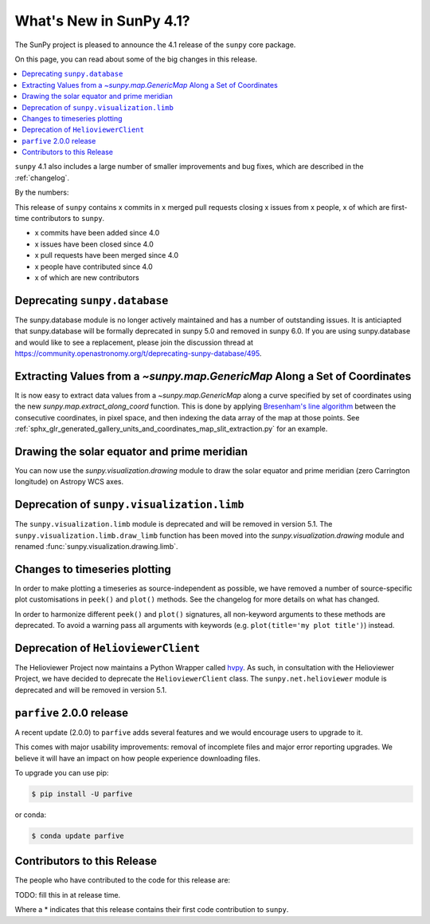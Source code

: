 .. _whatsnew-4.1:

************************
What's New in SunPy 4.1?
************************
The SunPy project is pleased to announce the 4.1 release of the ``sunpy`` core package.

On this page, you can read about some of the big changes in this release.

.. contents::
    :local:
    :depth: 1

``sunpy`` 4.1 also includes a large number of smaller improvements and bug fixes, which are described in the :ref:`changelog`.

By the numbers:

This release of ``sunpy`` contains x commits in x merged pull requests closing x issues from x people, x of which are first-time contributors to ``sunpy``.

* x commits have been added since 4.0
* x issues have been closed since 4.0
* x pull requests have been merged since 4.0
* x people have contributed since 4.0
* x of which are new contributors

Deprecating ``sunpy.database``
==============================
The sunpy.database module is no longer actively maintained and has a number of outstanding issues.
It is anticiapted that sunpy.database will be formally deprecated in sunpy 5.0 and removed in sunpy 6.0.
If you are using sunpy.database and would like to see a replacement, please join the discussion thread at https://community.openastronomy.org/t/deprecating-sunpy-database/495.

Extracting Values from a `~sunpy.map.GenericMap` Along a Set of Coordinates
===========================================================================
It is now easy to extract data values from a `~sunpy.map.GenericMap` along a curve specified by set of coordinates using the new `sunpy.map.extract_along_coord` function.
This is done by applying `Bresenham's line algorithm <http://en.wikipedia.org/wiki/Bresenham%27s_line_algorithm>`__ between the consecutive coordinates, in pixel space, and then indexing the data array of the map at those points.
See :ref:`sphx_glr_generated_gallery_units_and_coordinates_map_slit_extraction.py` for an example.

Drawing the solar equator and prime meridian
============================================
You can now use the `sunpy.visualization.drawing` module to draw the solar equator and prime meridian (zero Carrington longitude) on Astropy WCS axes.

.. minigallery:: sunpy.visualization.drawing.equator

Deprecation of ``sunpy.visualization.limb``
===========================================
The ``sunpy.visualization.limb`` module is deprecated and will be removed in version 5.1.
The ``sunpy.visualization.limb.draw_limb`` function has been moved into the `sunpy.visualization.drawing` module and renamed :func:`sunpy.visualization.drawing.limb`.

Changes to timeseries plotting
==============================
In order to make plotting a timeseries as source-independent as possible, we have removed a number of source-specific plot customisations in ``peek()`` and ``plot()`` methods.
See the changelog for more details on what has changed.

In order to harmonize different ``peek()`` and ``plot()`` signatures, all non-keyword arguments to these methods are deprecated.
To avoid a warning pass all arguments with keywords (e.g. ``plot(title='my plot title')``) instead.

Deprecation of ``HelioviewerClient``
====================================
The Helioviewer Project now maintains a Python Wrapper called `hvpy <https://hvpy.readthedocs.io/en/latest/>`__.
As such, in consultation with the Helioviewer Project, we have decided to deprecate the ``HelioviewerClient`` class.
The ``sunpy.net.helioviewer`` module is deprecated and will be removed in version 5.1.

``parfive`` 2.0.0 release
=========================
A recent update (2.0.0) to ``parfive`` adds several features and we would encourage users to upgrade to it.

This comes with major usability improvements: removal of incomplete files and major error reporting upgrades.
We believe it will have an impact on how people experience downloading files.

To upgrade you can use pip:

.. code-block:: bash

    $ pip install -U parfive

or conda:

.. code-block:: bash

    $ conda update parfive

Contributors to this Release
============================
The people who have contributed to the code for this release are:

TODO: fill this in at release time.

Where a * indicates that this release contains their first code contribution to ``sunpy``.
